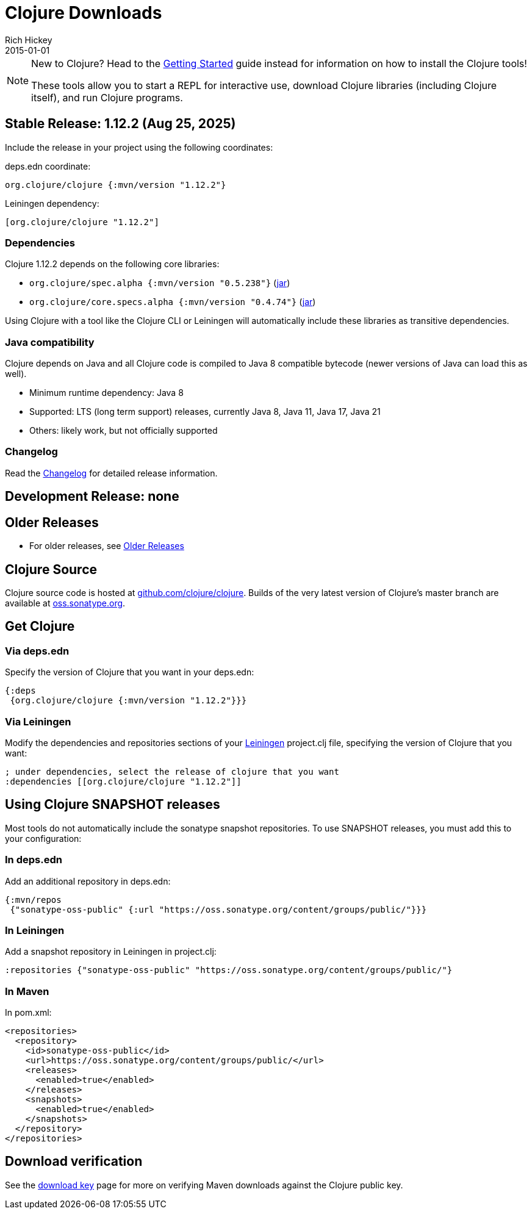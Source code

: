 = Clojure Downloads
Rich Hickey
2015-01-01
:jbake-type: releases
:toc: macro
:icons: font

ifdef::env-github,env-browser[:outfilesuffix: .adoc]

[NOTE]
====
New to Clojure? Head to the <<xref/../../guides/getting_started#,Getting Started>> guide instead for information on how to install the Clojure tools!

These tools allow you to start a REPL for interactive use, download Clojure libraries (including Clojure itself), and run Clojure programs.
====

[[stable]]
== Stable Release: 1.12.2 (Aug 25, 2025)

Include the release in your project using the following coordinates:

deps.edn coordinate:

[source,clojure]
----
org.clojure/clojure {:mvn/version "1.12.2"}
----

Leiningen dependency:

[source,clojure]
----
[org.clojure/clojure "1.12.2"]
----

=== Dependencies

Clojure 1.12.2 depends on the following core libraries:

 * `org.clojure/spec.alpha {:mvn/version "0.5.238"}` (https://repo1.maven.org/maven2/org/clojure/spec.alpha/0.5.238/spec.alpha-0.5.238.jar[jar])
 * `org.clojure/core.specs.alpha {:mvn/version "0.4.74"}` (https://repo1.maven.org/maven2/org/clojure/core.specs.alpha/0.4.74/core.specs.alpha-0.4.74.jar[jar])

Using Clojure with a tool like the Clojure CLI or Leiningen will automatically include these libraries as transitive dependencies.

=== Java compatibility

Clojure depends on Java and all Clojure code is compiled to Java 8 compatible bytecode (newer versions of Java can load this as well).

* Minimum runtime dependency: Java 8
* Supported: LTS (long term support) releases, currently Java 8, Java 11, Java 17, Java 21
* Others: likely work, but not officially supported

=== Changelog

Read the https://github.com/clojure/clojure/blob/master/changes.md[Changelog] for detailed release information.

[[dev]]
== Development Release: none

////
Include the release in your project using the following coordinates:

deps.edn coordinate:

[source,clojure]
----
org.clojure/clojure {:mvn/version "1.12.0-rc2"}
----

Leiningen dependency:

[source,clojure]
----
[org.clojure/clojure "1.12.0-rc2"]
----

* https://search.maven.org/#search%7Cga%7C1%7Cg%3A%22org.clojure%22%20AND%20a%3A%22clojure%22%20AND%20v%3A1.13.0*[Clojure 1.13.0 pre-release builds]
* <<devchangelog#,Dev changelog>>
* Dependencies:
** `org.clojure/spec.alpha {:mvn/version "0.5.238"}`
** `org.clojure/core.specs.alpha {:mvn/version "0.4.74"}`
* Requirements: Java 8 or higher (recommended: Java 8, Java 11, Java 17, Java 21)
////

== Older Releases

* For older releases, see <<downloads_older#,Older Releases>>

== Clojure Source

Clojure source code is hosted at https://github.com/clojure/clojure[github.com/clojure/clojure]. Builds of the very latest version of Clojure's master branch are available at https://oss.sonatype.org/content/repositories/snapshots/org/clojure/clojure/1.13.0-master-SNAPSHOT/[oss.sonatype.org].

== Get Clojure

=== Via deps.edn

Specify the version of Clojure that you want in your deps.edn:

[source,clojure]
----
{:deps
 {org.clojure/clojure {:mvn/version "1.12.2"}}}
----

=== Via Leiningen

Modify the dependencies and repositories sections of your https://leiningen.org/[Leiningen] project.clj file, specifying the version of Clojure that you want:
[source,clojure]
----
; under dependencies, select the release of clojure that you want
:dependencies [[org.clojure/clojure "1.12.2"]]
----

== Using Clojure SNAPSHOT releases

Most tools do not automatically include the sonatype snapshot repositories. To use SNAPSHOT releases, you must add this to your configuration:

=== In deps.edn

Add an additional repository in deps.edn:

[source,clojure]
----
{:mvn/repos
 {"sonatype-oss-public" {:url "https://oss.sonatype.org/content/groups/public/"}}}
----

=== In Leiningen

Add a snapshot repository in Leiningen in project.clj:

[source,clojure]
----
:repositories {"sonatype-oss-public" "https://oss.sonatype.org/content/groups/public/"}
----

=== In Maven

In pom.xml:

[source,xml]
----
<repositories>
  <repository>
    <id>sonatype-oss-public</id>
    <url>https://oss.sonatype.org/content/groups/public/</url>
    <releases>
      <enabled>true</enabled>
    </releases>
    <snapshots>
      <enabled>true</enabled>
    </snapshots>
  </repository>
</repositories>
----

== Download verification

See the <<download_key#,download key>> page for more on verifying Maven downloads against the Clojure public key.
